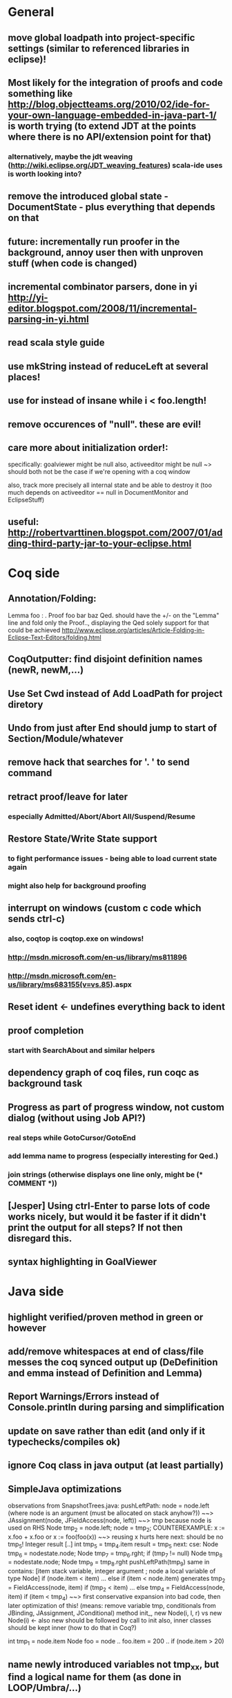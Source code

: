 * General
** move global loadpath into project-specific settings (similar to referenced libraries in eclipse)!
** Most likely for the integration of proofs and code something like http://blog.objectteams.org/2010/02/ide-for-your-own-language-embedded-in-java-part-1/ is worth trying (to extend JDT at the points where there is no API/extension point for that)
*** alternatively, maybe the jdt weaving (http://wiki.eclipse.org/JDT_weaving_features) scala-ide uses is worth looking into?
** remove the introduced global state - DocumentState - plus everything that depends on that
** future: incrementally run proofer in the background, annoy user then with unproven stuff (when code is changed)
** incremental combinator parsers, done in yi http://yi-editor.blogspot.com/2008/11/incremental-parsing-in-yi.html
** read scala style guide
** use mkString instead of reduceLeft at several places!
** use for instead of insane while i < foo.length!
** remove occurences of "null". these are evil!
** care more about initialization order!:
   specifically: goalviewer might be null
   also, activeeditor might be null
    ~> should both not be the case if we're opening with a coq window

  also, track more precisely all internal state and be able to destroy
   it (too much depends on activeeditor == null in DocumentMonitor and EclipseStuff)
** useful: http://robertvarttinen.blogspot.com/2007/01/adding-third-party-jar-to-your-eclipse.html
* Coq side
** Annotation/Folding:
Lemma foo : .
Proof
  foo bar baz
Qed.
should have the +/- on the "Lemma" line and fold only the Proof..,
displaying the Qed solely
  support for that could be achieved http://www.eclipse.org/articles/Article-Folding-in-Eclipse-Text-Editors/folding.html
** CoqOutputter: find disjoint definition names (newR, newM,...)
** Use Set Cwd instead of Add LoadPath for project diretory
** Undo from just after End should jump to start of Section/Module/whatever
** remove hack that searches for '. ' to send command
** retract proof/leave for later
*** especially Admitted/Abort/Abort All/Suspend/Resume
** Restore State/Write State support
*** to fight performance issues - being able to load current state again
*** might also help for background proofing
** interrupt on windows (custom c code which sends ctrl-c)
*** also, coqtop is coqtop.exe on windows!
*** http://msdn.microsoft.com/en-us/library/ms811896
*** http://msdn.microsoft.com/en-us/library/ms683155(v=vs.85).aspx
** Reset ident <- undefines everything back to ident
** proof completion
*** start with SearchAbout and similar helpers
** dependency graph of coq files, run coqc as background task
** Progress as part of progress window, not custom dialog (without using Job API?)
*** real steps while GotoCursor/GotoEnd
*** add lemma name to progress (especially interesting for Qed.)
*** join strings (otherwise displays one line only, might be (* COMMENT *))
** [Jesper] Using ctrl-Enter to parse lots of code works nicely, but would it be faster if it didn't print the output for all steps? If not then disregard this.
** syntax highlighting in GoalViewer
* Java side
** highlight verified/proven method in green or however
** add/remove whitespaces at end of class/file messes the coq synced output up (DeDefinition and emma instead of Definition and Lemma)
** Report Warnings/Errors instead of Console.println during parsing and simplification
** update on save rather than edit (and only if it typechecks/compiles ok)
** ignore Coq class in java output (at least partially)
** SimpleJava optimizations
observations from SnapshotTrees.java:
pushLeftPath: node = node.left (where node is an argument (must be allocated on stack anyhow?)) ~~> JAssignment(node, JFieldAccess(node, left)) ~~> tmp because node is used on RHS
      Node tmp_2 = node.left;
      node = tmp_2;
COUNTEREXAMPLE: x := x.foo + x.foo or x := foo(foo(x))
  ~~> reusing x hurts here
next: should be no tmp_5!
      Integer result
      [..]
      int tmp_5 = tmp_4.item
      result = tmp_5
next: cse:
      Node tmp_6 = nodestate.node;
      Node tmp_7 = tmp_6.rght;
      if (tmp_7 != null)
        Node tmp_8 = nodestate.node;
        Node tmp_9 = tmp_8.rght
        pushLeftPath(tmp_9)
same in contains: [item stack variable, integer argument ; node a local variable of type Node]
 if (node.item < item) ... else if (item < node.item)
 generates
   tmp_2 = FieldAccess(node, item)
   if (tmp_2 < item) ...
   else
     tmp_4 = FieldAccess(node, item)
     if (item < tmp_4)
~~> first conservative expansion into bad code, then later optimization of this!
 (means: remove variable tmp, conditionals from JBinding, JAssignment, JConditional)
method init_, new Node(i, l, r) vs new Node(i) <- also new should be followed by call to init
also, inner classes should be kept inner (how to do that in Coq?)

int tmp_1 = node.item
Node foo = node
..
foo.item = 200
..
if (node.item > 20)

** name newly introduced variables not tmp_xx, but find a logical name for them (as done in LOOP/Umbra/...)
** types for ternary Bool ? x : y <- intersect x y
** proper syntax (not only a string) for pre/postcondition and loop invariants - plus completion!
** for loops -> translate to while
** error on multiple returns and overloading of the same method name
*** at least warnings for eclipse and support for refactoring/fixing these
** constructors (multiple, what to do in there?)
** copy fields + methods bodies from superclasses (once we have a strategy for class-to-class inheritance)
** there's an alternative way to get the source of an editor:
  final IEditorInput editorInput = window.getActivePage().getActiveEditor().getEditorInput();
  final IFile selectedFile = (IFile) editorInput.getAdapter(IFile.class);
* Java features
** Generics
** Exceptions
** array types
** dynamic casts

* bugs
** green markup sometimes disappears when typing on next line
** File -> Open .. select .v crashes
